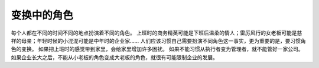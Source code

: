 .. url: http://www.adieu.me/blog/2007/07/chaging-role/
.. published_on: 2007-07-15 01:38:56.000006

变换中的角色
==================

每个人都在不同的时间不同的地点扮演着不同的角色。
上班时的商务精英可能是下班后温柔的情人；雷厉风行的女老板可能是慈祥的母亲；年轻时候的小混混可能是中年时的企业家……
人们应该习惯自己需要扮演不同角色这一事实，更为重要的是，要习惯角色的变换。
如果把上班时的感觉带到家里，会给家里增加许多困扰。
如果不能习惯从执行者变为管理者，就不能管好一家公司。
如果企业长大之后，不能从小老板的角色变成大老板的角色，就很有可能限制企业的发展。